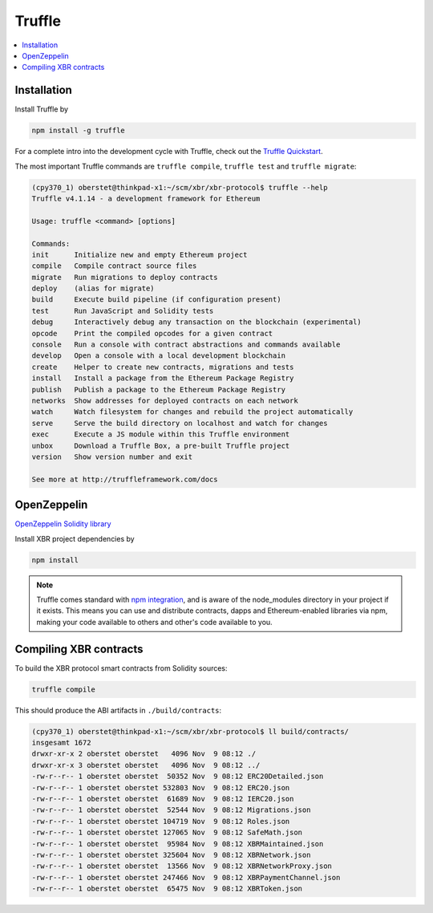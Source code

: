 .. _Truffle:

Truffle
=======

.. contents:: :local:


Installation
------------

Install Truffle by

.. code-block:: console

    npm install -g truffle

For a complete intro into the development cycle with Truffle, check out
the `Truffle Quickstart <https://www.truffleframework.com/docs/truffle/quickstart>`_.

The most important Truffle commands are ``truffle compile``, ``truffle test``
and ``truffle migrate``:

.. code-block:: console

    (cpy370_1) oberstet@thinkpad-x1:~/scm/xbr/xbr-protocol$ truffle --help
    Truffle v4.1.14 - a development framework for Ethereum

    Usage: truffle <command> [options]

    Commands:
    init      Initialize new and empty Ethereum project
    compile   Compile contract source files
    migrate   Run migrations to deploy contracts
    deploy    (alias for migrate)
    build     Execute build pipeline (if configuration present)
    test      Run JavaScript and Solidity tests
    debug     Interactively debug any transaction on the blockchain (experimental)
    opcode    Print the compiled opcodes for a given contract
    console   Run a console with contract abstractions and commands available
    develop   Open a console with a local development blockchain
    create    Helper to create new contracts, migrations and tests
    install   Install a package from the Ethereum Package Registry
    publish   Publish a package to the Ethereum Package Registry
    networks  Show addresses for deployed contracts on each network
    watch     Watch filesystem for changes and rebuild the project automatically
    serve     Serve the build directory on localhost and watch for changes
    exec      Execute a JS module within this Truffle environment
    unbox     Download a Truffle Box, a pre-built Truffle project
    version   Show version number and exit

    See more at http://truffleframework.com/docs


.. _Zeppelin:

OpenZeppelin
------------

`OpenZeppelin Solidity library <https://openzeppelin.org/>`_

Install XBR project dependencies by

.. code-block:: console

    npm install

.. note::

    Truffle comes standard with
    `npm integration <https://www.truffleframework.com/docs/truffle/getting-started/package-management-via-npm>`_,
    and is aware of the node_modules directory in your project if it exists. This means you can use and
    distribute contracts, dapps and Ethereum-enabled libraries via npm, making your code available to others
    and other's code available to you.


Compiling XBR contracts
-----------------------

To build the XBR protocol smart contracts from Solidity sources:

.. code-block:: console

    truffle compile

This should produce the ABI artifacts in ``./build/contracts``:

.. code-block:: console

    (cpy370_1) oberstet@thinkpad-x1:~/scm/xbr/xbr-protocol$ ll build/contracts/
    insgesamt 1672
    drwxr-xr-x 2 oberstet oberstet   4096 Nov  9 08:12 ./
    drwxr-xr-x 3 oberstet oberstet   4096 Nov  9 08:12 ../
    -rw-r--r-- 1 oberstet oberstet  50352 Nov  9 08:12 ERC20Detailed.json
    -rw-r--r-- 1 oberstet oberstet 532803 Nov  9 08:12 ERC20.json
    -rw-r--r-- 1 oberstet oberstet  61689 Nov  9 08:12 IERC20.json
    -rw-r--r-- 1 oberstet oberstet  52544 Nov  9 08:12 Migrations.json
    -rw-r--r-- 1 oberstet oberstet 104719 Nov  9 08:12 Roles.json
    -rw-r--r-- 1 oberstet oberstet 127065 Nov  9 08:12 SafeMath.json
    -rw-r--r-- 1 oberstet oberstet  95984 Nov  9 08:12 XBRMaintained.json
    -rw-r--r-- 1 oberstet oberstet 325604 Nov  9 08:12 XBRNetwork.json
    -rw-r--r-- 1 oberstet oberstet  13566 Nov  9 08:12 XBRNetworkProxy.json
    -rw-r--r-- 1 oberstet oberstet 247466 Nov  9 08:12 XBRPaymentChannel.json
    -rw-r--r-- 1 oberstet oberstet  65475 Nov  9 08:12 XBRToken.json

